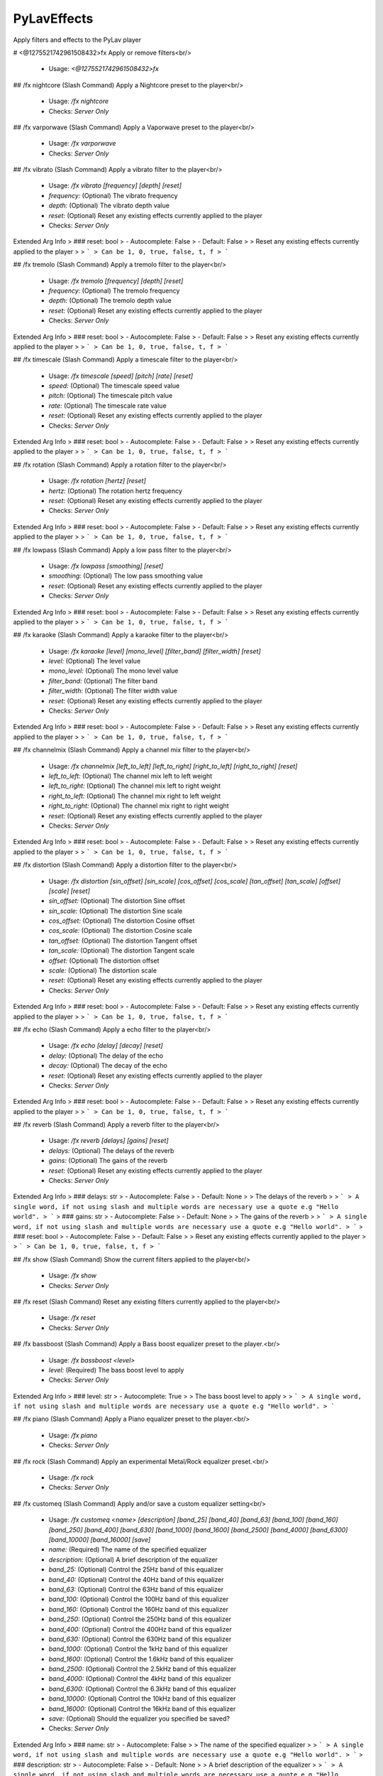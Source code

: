 PyLavEffects
============

Apply filters and effects to the PyLav player

# <@1275521742961508432>fx
Apply or remove filters<br/>
 - Usage: `<@1275521742961508432>fx`


## /fx nightcore (Slash Command)
Apply a Nightcore preset to the player<br/>
 - Usage: `/fx nightcore`
 - Checks: `Server Only`


## /fx varporwave (Slash Command)
Apply a Vaporwave preset to the player<br/>
 - Usage: `/fx varporwave`
 - Checks: `Server Only`


## /fx vibrato (Slash Command)
Apply a vibrato filter to the player<br/>
 - Usage: `/fx vibrato [frequency] [depth] [reset]`
 - `frequency:` (Optional) The vibrato frequency
 - `depth:` (Optional) The vibrato depth value
 - `reset:` (Optional) Reset any existing effects currently applied to the player

 - Checks: `Server Only`
Extended Arg Info
> ### reset: bool
> - Autocomplete: False
> - Default: False
> 
> Reset any existing effects currently applied to the player
> 
> ```
> Can be 1, 0, true, false, t, f
> ```


## /fx tremolo (Slash Command)
Apply a tremolo filter to the player<br/>
 - Usage: `/fx tremolo [frequency] [depth] [reset]`
 - `frequency:` (Optional) The tremolo frequency
 - `depth:` (Optional) The tremolo depth value
 - `reset:` (Optional) Reset any existing effects currently applied to the player

 - Checks: `Server Only`
Extended Arg Info
> ### reset: bool
> - Autocomplete: False
> - Default: False
> 
> Reset any existing effects currently applied to the player
> 
> ```
> Can be 1, 0, true, false, t, f
> ```


## /fx timescale (Slash Command)
Apply a timescale filter to the player<br/>
 - Usage: `/fx timescale [speed] [pitch] [rate] [reset]`
 - `speed:` (Optional) The timescale speed value
 - `pitch:` (Optional) The timescale pitch value
 - `rate:` (Optional) The timescale rate value
 - `reset:` (Optional) Reset any existing effects currently applied to the player

 - Checks: `Server Only`
Extended Arg Info
> ### reset: bool
> - Autocomplete: False
> - Default: False
> 
> Reset any existing effects currently applied to the player
> 
> ```
> Can be 1, 0, true, false, t, f
> ```


## /fx rotation (Slash Command)
Apply a rotation filter to the player<br/>
 - Usage: `/fx rotation [hertz] [reset]`
 - `hertz:` (Optional) The rotation hertz frequency
 - `reset:` (Optional) Reset any existing effects currently applied to the player

 - Checks: `Server Only`
Extended Arg Info
> ### reset: bool
> - Autocomplete: False
> - Default: False
> 
> Reset any existing effects currently applied to the player
> 
> ```
> Can be 1, 0, true, false, t, f
> ```


## /fx lowpass (Slash Command)
Apply a low pass filter to the player<br/>
 - Usage: `/fx lowpass [smoothing] [reset]`
 - `smoothing:` (Optional) The low pass smoothing value
 - `reset:` (Optional) Reset any existing effects currently applied to the player

 - Checks: `Server Only`
Extended Arg Info
> ### reset: bool
> - Autocomplete: False
> - Default: False
> 
> Reset any existing effects currently applied to the player
> 
> ```
> Can be 1, 0, true, false, t, f
> ```


## /fx karaoke (Slash Command)
Apply a karaoke filter to the player<br/>
 - Usage: `/fx karaoke [level] [mono_level] [filter_band] [filter_width] [reset]`
 - `level:` (Optional) The level value
 - `mono_level:` (Optional) The mono level value
 - `filter_band:` (Optional) The filter band
 - `filter_width:` (Optional) The filter width value
 - `reset:` (Optional) Reset any existing effects currently applied to the player

 - Checks: `Server Only`
Extended Arg Info
> ### reset: bool
> - Autocomplete: False
> - Default: False
> 
> Reset any existing effects currently applied to the player
> 
> ```
> Can be 1, 0, true, false, t, f
> ```


## /fx channelmix (Slash Command)
Apply a channel mix filter to the player<br/>
 - Usage: `/fx channelmix [left_to_left] [left_to_right] [right_to_left] [right_to_right] [reset]`
 - `left_to_left:` (Optional) The channel mix left to left weight
 - `left_to_right:` (Optional) The channel mix left to right weight
 - `right_to_left:` (Optional) The channel mix right to left weight
 - `right_to_right:` (Optional) The channel mix right to right weight
 - `reset:` (Optional) Reset any existing effects currently applied to the player

 - Checks: `Server Only`
Extended Arg Info
> ### reset: bool
> - Autocomplete: False
> - Default: False
> 
> Reset any existing effects currently applied to the player
> 
> ```
> Can be 1, 0, true, false, t, f
> ```


## /fx distortion (Slash Command)
Apply a distortion filter to the player<br/>
 - Usage: `/fx distortion [sin_offset] [sin_scale] [cos_offset] [cos_scale] [tan_offset] [tan_scale] [offset] [scale] [reset]`
 - `sin_offset:` (Optional) The distortion Sine offset
 - `sin_scale:` (Optional) The distortion Sine scale
 - `cos_offset:` (Optional) The distortion Cosine offset
 - `cos_scale:` (Optional) The distortion Cosine scale
 - `tan_offset:` (Optional) The distortion Tangent offset
 - `tan_scale:` (Optional) The distortion Tangent scale
 - `offset:` (Optional) The distortion offset
 - `scale:` (Optional) The distortion scale
 - `reset:` (Optional) Reset any existing effects currently applied to the player

 - Checks: `Server Only`
Extended Arg Info
> ### reset: bool
> - Autocomplete: False
> - Default: False
> 
> Reset any existing effects currently applied to the player
> 
> ```
> Can be 1, 0, true, false, t, f
> ```


## /fx echo (Slash Command)
Apply a echo filter to the player<br/>
 - Usage: `/fx echo [delay] [decay] [reset]`
 - `delay:` (Optional) The delay of the echo
 - `decay:` (Optional) The decay of the echo
 - `reset:` (Optional) Reset any existing effects currently applied to the player

 - Checks: `Server Only`
Extended Arg Info
> ### reset: bool
> - Autocomplete: False
> - Default: False
> 
> Reset any existing effects currently applied to the player
> 
> ```
> Can be 1, 0, true, false, t, f
> ```


## /fx reverb (Slash Command)
Apply a reverb filter to the player<br/>
 - Usage: `/fx reverb [delays] [gains] [reset]`
 - `delays:` (Optional) The delays of the reverb
 - `gains:` (Optional) The gains of the reverb
 - `reset:` (Optional) Reset any existing effects currently applied to the player

 - Checks: `Server Only`
Extended Arg Info
> ### delays: str
> - Autocomplete: False
> - Default: None
> 
> The delays of the reverb
> 
> ```
> A single word, if not using slash and multiple words are necessary use a quote e.g "Hello world".
> ```
> ### gains: str
> - Autocomplete: False
> - Default: None
> 
> The gains of the reverb
> 
> ```
> A single word, if not using slash and multiple words are necessary use a quote e.g "Hello world".
> ```
> ### reset: bool
> - Autocomplete: False
> - Default: False
> 
> Reset any existing effects currently applied to the player
> 
> ```
> Can be 1, 0, true, false, t, f
> ```


## /fx show (Slash Command)
Show the current filters applied to the player<br/>
 - Usage: `/fx show`
 - Checks: `Server Only`


## /fx reset (Slash Command)
Reset any existing filters currently applied to the player<br/>
 - Usage: `/fx reset`
 - Checks: `Server Only`


## /fx bassboost (Slash Command)
Apply a Bass boost equalizer preset to the player.<br/>
 - Usage: `/fx bassboost <level>`
 - `level:` (Required) The bass boost level to apply

 - Checks: `Server Only`
Extended Arg Info
> ### level: str
> - Autocomplete: True
> 
> The bass boost level to apply
> 
> ```
> A single word, if not using slash and multiple words are necessary use a quote e.g "Hello world".
> ```


## /fx piano (Slash Command)
Apply a Piano equalizer preset to the player.<br/>
 - Usage: `/fx piano`
 - Checks: `Server Only`


## /fx rock (Slash Command)
Apply an experimental Metal/Rock equalizer preset.<br/>
 - Usage: `/fx rock`
 - Checks: `Server Only`


## /fx customeq (Slash Command)
Apply and/or save a custom equalizer setting<br/>
 - Usage: `/fx customeq <name> [description] [band_25] [band_40] [band_63] [band_100] [band_160] [band_250] [band_400] [band_630] [band_1000] [band_1600] [band_2500] [band_4000] [band_6300] [band_10000] [band_16000] [save]`
 - `name:` (Required) The name of the specified equalizer
 - `description:` (Optional) A brief description of the equalizer
 - `band_25:` (Optional) Control the 25Hz band of this equalizer
 - `band_40:` (Optional) Control the 40Hz band of this equalizer
 - `band_63:` (Optional) Control the 63Hz band of this equalizer
 - `band_100:` (Optional) Control the 100Hz band of this equalizer
 - `band_160:` (Optional) Control the 160Hz band of this equalizer
 - `band_250:` (Optional) Control the 250Hz band of this equalizer
 - `band_400:` (Optional) Control the 400Hz band of this equalizer
 - `band_630:` (Optional) Control the 630Hz band of this equalizer
 - `band_1000:` (Optional) Control the 1kHz band of this equalizer
 - `band_1600:` (Optional) Control the 1.6kHz band of this equalizer
 - `band_2500:` (Optional) Control the 2.5kHz band of this equalizer
 - `band_4000:` (Optional) Control the 4kHz band of this equalizer
 - `band_6300:` (Optional) Control the 6.3kHz band of this equalizer
 - `band_10000:` (Optional) Control the 10kHz band of this equalizer
 - `band_16000:` (Optional) Control the 16kHz band of this equalizer
 - `save:` (Optional) Should the equalizer you specified be saved?

 - Checks: `Server Only`
Extended Arg Info
> ### name: str
> - Autocomplete: False
> 
> The name of the specified equalizer
> 
> ```
> A single word, if not using slash and multiple words are necessary use a quote e.g "Hello world".
> ```
> ### description: str
> - Autocomplete: False
> - Default: None
> 
> A brief description of the equalizer
> 
> ```
> A single word, if not using slash and multiple words are necessary use a quote e.g "Hello world".
> ```
> ### save: bool
> - Autocomplete: False
> - Default: False
> 
> Should the equalizer you specified be saved?
> 
> ```
> Can be 1, 0, true, false, t, f
> ```


## /fx saveeq (Slash Command)
Save the current applied EQ<br/>
 - Usage: `/fx saveeq <name> [description]`
 - `name:` (Required) The name of the equalizer
 - `description:` (Optional) A brief description of the equalizer

 - Checks: `Server Only`
Extended Arg Info
> ### name: str
> - Autocomplete: False
> 
> The name of the equalizer
> 
> ```
> A single word, if not using slash and multiple words are necessary use a quote e.g "Hello world".
> ```
> ### description: str
> - Autocomplete: False
> - Default: None
> 
> A brief description of the equalizer
> 
> ```
> A single word, if not using slash and multiple words are necessary use a quote e.g "Hello world".
> ```


# <@1275521742961508432>fxset
Configure the Player behaviour when an effect is set<br/>
 - Usage: `<@1275521742961508432>fxset`
 - Restricted to: `GUILD_OWNER`
 - Checks: `server_only`


## <@1275521742961508432>fxset version
Show the version of the Cog and PyLav<br/>
 - Usage: `<@1275521742961508432>fxset version`


# <@1275521742961508432>eq
Configure the Player behaviour when an equalizer preset is set<br/>
 - Usage: `<@1275521742961508432>eq`
 - Restricted to: `GUILD_OWNER`
 - Checks: `server_only`


## <@1275521742961508432>eq persist
Persist the last used preset<br/>
 - Usage: `<@1275521742961508432>eq persist`


